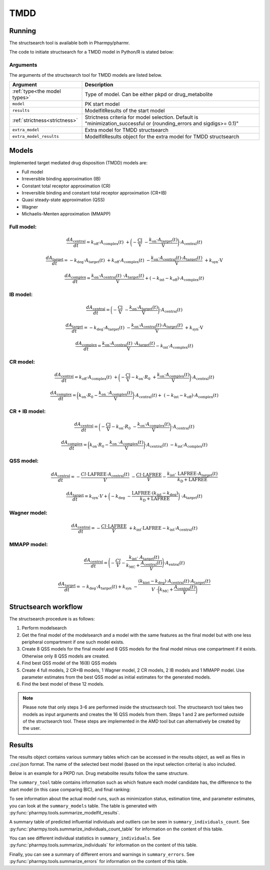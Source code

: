 .. _tmdd:

====
TMDD
====

~~~~~~~
Running
~~~~~~~

The structsearch tool is available both in Pharmpy/pharmr.

The code to initiate structsearch for a TMDD model in Python/R is stated below:

.. pharmpy-code::

    from pharmpy.modeling import read_model
    from pharmpy.tools read_modelfit_results, run_structsearch

    start_model = read_model('path/to/model')
    start_model_results = read_modelfit_results('path/to/model')
    res = run_structsearch(type='tmdd',
                            model=start_model,
                            results=start_model_results)



Arguments
~~~~~~~~~
The arguments of the structsearch tool for TMDD models are listed below.

+-------------------------------------------------+---------------------------------------------------------------------+
| Argument                                        | Description                                                         |
+=================================================+=====================================================================+
| :ref:`type<the model types>`                    | Type of model. Can be either pkpd or drug_metabolite                |
+-------------------------------------------------+---------------------------------------------------------------------+
| ``model``                                       | PK start model                                                      |
+-------------------------------------------------+---------------------------------------------------------------------+
| ``results``                                     | ModelfitResults of the start model                                  |
+-------------------------------------------------+---------------------------------------------------------------------+
| :ref:`strictness<strictness>`                   | Strictness criteria for model selection.                            |
|                                                 | Default is "minimization_successful or                              |
|                                                 | (rounding_errors and sigdigs>= 0.1)"                                |
+-------------------------------------------------+---------------------------------------------------------------------+
| ``extra_model``                                 | Extra model for TMDD structsearch                                   |
+-------------------------------------------------+---------------------------------------------------------------------+
| ``extra_model_results``                         | ModelfitResults object for the extra model for TMDD structsearch    |
+-------------------------------------------------+---------------------------------------------------------------------+

~~~~~~
Models
~~~~~~

Implemented target mediated drug disposition (TMDD) models are:

- Full model
- Irreversible binding approximation (IB)
- Constant total receptor approximation (CR)
- Irreversible binding and constant total receptor approximation (CR+IB)
- Quasi steady-state approximation (QSS)
- Wagner
- Michaelis-Menten approximation (MMAPP)


Full model:
~~~~~~~~~~~

.. image:: images/full_model.png
   :scale: 40%


.. math:: \frac {dA_{\text{central}}}{dt} = k_{\text{off}} \cdot A_{\text{complex}}(t) \
            + \biggl(- \frac{\text{Cl}}{\text{V}} \
            - \frac{k_{\text{on}} \cdot A_{\text{target}}(t)}{\text{V}} \biggl) \cdot A_{\text{central}}(t)

.. math:: \frac {dA_{\text{target}}}{dt} = - k_{\text{deg}} \cdot A_{\text{target}}(t) \
            + k_{\text{off}} \cdot A_{\text{complex}}(t) \
            - \frac{k_{\text{on}} \cdot A_{\text{central}}(t) \cdot A_{\text{target}}(t)}{\text{V}} \
            + k_{\text{syn}} \cdot \text{V}

.. math:: \frac {dA_{\text{complex}}}{dt} = \frac{k_{\text{on}} \cdot A_{\text{central}}(t) \
            \cdot A_{\text{target}}(t)}{\text{V}}  + ( - k_{\text{int}} - k_{\text{off}}) \cdot A_{\text{complex}}(t)

IB model:
~~~~~~~~~

.. image:: images/ib_model.png
   :scale: 40%

.. math:: \frac {dA_{\text{central}}}{dt} = \biggl(- \frac{\text{Cl}}{\text{V}} \
            - \frac{k_{\text{on}} \cdot A_{\text{target}}(t)}{\text{V}} \biggl) \cdot A_{\text{central}}(t)

.. math:: \frac {dA_{\text{target}}}{dt} = - k_{\text{deg}} \cdot A_{\text{target}}(t) \
            - \frac{k_{\text{on}} \cdot A_{\text{central}}(t) \cdot A_{\text{target}}(t)}{\text{V}} \
            + k_{\text{syn}} \cdot \text{V}

.. math:: \frac {dA_{\text{complex}}}{dt} = \frac{k_{\text{on}} \cdot A_{\text{central}}(t) \
            \cdot A_{\text{target}}(t)}{\text{V}} - k_{\text{int}} \cdot A_{\text{complex}}(t)


CR model:
~~~~~~~~~

.. image:: images/full_model.png
   :scale: 40%

.. math:: \frac {dA_{\text{central}}}{dt} = k_{\text{off}} \cdot A_{\text{complex}}(t) \ 
            + \biggl( - \frac{\text{Cl}}{\text{V}} - k_{\text{on}} \cdot R_0 \
            + \frac{k_{\text{on}} \cdot A_{\text{complex}}(t)}{\text{V}} \biggl) \cdot A_{\text{central}}(t)

.. math:: \frac {dA_{\text{complex}}}{dt} = \biggl( k_{\text{on}} \cdot R_0 -  \frac{ k_{\text{on}} \
            \cdot A_{\text{complex}}(t)}{\text{V}} \biggl) \cdot A_{\text{central}}(t) + \
            (- k_{\text{int}} - k_{\text{off}}) \cdot A_{\text{complex}}(t)

CR + IB model:
~~~~~~~~~~~~~~

.. image:: images/ib_model.png
   :scale: 40%

.. math:: \frac {dA_{\text{central}}}{dt} =  \biggl(- \frac{\text{Cl}}{\text{V}} - k_{\text{on}} \cdot R_0 \
            - \frac{k_{\text{on}} \cdot A_{\text{complex}}(t)}{\text{V}} \biggl) \cdot A_{\text{central}}(t)

.. math:: \frac {dA_{\text{complex}}}{dt} = \biggl( k_{\text{on}} \cdot R_0 -  \frac{ k_{\text{on}} \
            \cdot A_{\text{complex}}(t)}{\text{V}} \biggl) \cdot A_{\text{central}}(t) \
            - k_{\text{int}} \cdot A_{\text{complex}}(t)

QSS model:
~~~~~~~~~~

.. image:: images/qss_model.png
   :scale: 40%

.. math:: \frac {dA_{\text{central}}}{dt} =  - \frac{Cl \cdot \text{LAFREE} \cdot A_{\text{central}}(t)}{V} \
            - \frac{Cl \cdot \text{LAFREE}}{V} - \frac{k_{\text{int}} \cdot \
            \text{LAFREE} \cdot A_{\text{target}}(t)}{k_{\text{D}} + \text{LAFREE}}

.. math:: \frac {dA_{\text{target}}}{dt} = k_{\text{syn}} \cdot V + \biggl(  -k_{\text{deg}} \
            - \frac{\text{LAFREE} \cdot (k_{\text{int}} - k_{\text{deg}})}{k_{\text{D}} + \text{LAFREE}} \biggl) \
            \cdot A_{\text{target}}(t)


Wagner model:
~~~~~~~~~~~~~

.. image:: images/qss_model.png
   :scale: 40%

.. math:: \frac {dA_{\text{central}}}{dt} =  - \frac{Cl \cdot \text{LAFREE}}{V} \
            + k_{\text{int}} \cdot \text{LAFREE} - k_{\text{int}} \cdot A_{\text{central}}(t)


MMAPP model:
~~~~~~~~~~~~

.. image:: images/mmapp_model.png
   :scale: 40%

.. math:: \frac {dA_{\text{central}}}{dt} = \Biggl( - \frac{Cl}{V} - \frac{k_{\text{int}} \cdot \
            A_{\text{target}}(t)}{k_{\text{MC}} + \frac{A_{\text{central}}(t)}{V}} \Biggl) \cdot A_{\text{entral}}(t)

.. math:: \frac {dA_{\text{target}}}{dt} = -k_{\text{deg}} \cdot A_{\text{target}}(t) + k_{\text{syn}} \
            - \frac{(k_{\text{kint}} - k_{\text{deg}}) \cdot A_{\text{central}}(t) \cdot A_{\text{target}}(t)}{V \
            \cdot \biggl( k_{\text{MC}} + \frac{A_{\text{central}}(t)}{V} \biggl)}


~~~~~~~~~~~~~~~~~~~~~
Structsearch workflow
~~~~~~~~~~~~~~~~~~~~~

The structsearch procedure is as follows:

1. Perform modelsearch
2. Get the final model of the modelsearch and a model with the same features as the final model but with one
   less peripheral compartment if one such model exists.
3. Create 8 QSS models for the final model and 8 QSS models for the final model minus one compartment if it exists.
   Otherwise only 8 QSS models are created.
4. Find best QSS model of the 16(8) QSS models
5. Create 4 full models, 2 CR+IB models, 1 Wagner model, 2 CR models,
   2 IB models and 1 MMAPP model. Use parameter estimates from the best QSS model as initial estimates for the
   generated models.
6. Find the best model of these 12 models.


.. graphviz::

    digraph BST {
            node [fontname="Arial"];
            base [label="Base model"]
            s0 [label="Modelsearch"]
            s1 [label="final model (+ final model -1 comp)"]
            s2 [label="8 (+ 8) QSS models"]
            s3 [label="best QSS model"]
            s31 [label="4 full"]
            s32 [label="2 CR+IB"]
            s33 [label="1 Wagner"]
            s34 [label="2 CR"]
            s35 [label="2 IB"]
            s36 [label="1 MMAPP"]

            base -> s0
            s0 -> s1
            s1 -> s2
            s2 -> s3
            s3 -> s31
            s3 -> s32
            s3 -> s33
            s3 -> s34
            s3 -> s35
            s3 -> s36
    }


.. note::

    Please note that only steps 3-6 are performed inside the structsearch tool. The structsearch tool takes two models
    as input arguments and creates the 16 QSS models from them. 
    Steps 1 and 2 are performed outside of the structsearch tool. These steps are implemented in the AMD tool but can
    alternatively be created by the user.


~~~~~~~
Results
~~~~~~~

The results object contains various summary tables which can be accessed in the results object, as well as files in
.csv/.json format. The name of the selected best model (based on the input selection criteria) is also included.

Below is an example for a PKPD run. Drug metabolite results follow the same structure.

.. pharmpy-code::

    res = run_structsearch(type='tmdd',
                            model=start_model,
                            results=start_model_results)

The ``summary_tool`` table contains information such as which feature each model candidate has, the difference to the
start model (in this case comparing BIC), and final ranking:

.. pharmpy-execute::
   :hide-code:

    from pharmpy.workflows.results import read_results
    res = read_results('tests/testdata/results/structsearch_results_tmdd.json')
    res.summary_tool

To see information about the actual model runs, such as minimization status, estimation time, and parameter estimates,
you can look at the ``summary_models`` table. The table is generated with
:py:func:`pharmpy.tools.summarize_modelfit_results`.

.. pharmpy-execute::
    :hide-code:

    res.summary_models

A summary table of predicted influential individuals and outliers can be seen in ``summary_individuals_count``.
See :py:func:`pharmpy.tools.summarize_individuals_count_table` for information on the content of this table.

.. pharmpy-execute::
    :hide-code:

    res.summary_individuals_count

You can see different individual statistics in ``summary_individuals``.
See :py:func:`pharmpy.tools.summarize_individuals` for information on the content of this table.

.. pharmpy-execute::
    :hide-code:

    res.summary_individuals

Finally, you can see a summary of different errors and warnings in ``summary_errors``.
See :py:func:`pharmpy.tools.summarize_errors` for information on the content of this table.

.. pharmpy-execute::
    :hide-code:

    import pandas as pd
    pd.set_option('display.max_colwidth', None)
    res.summary_errors
